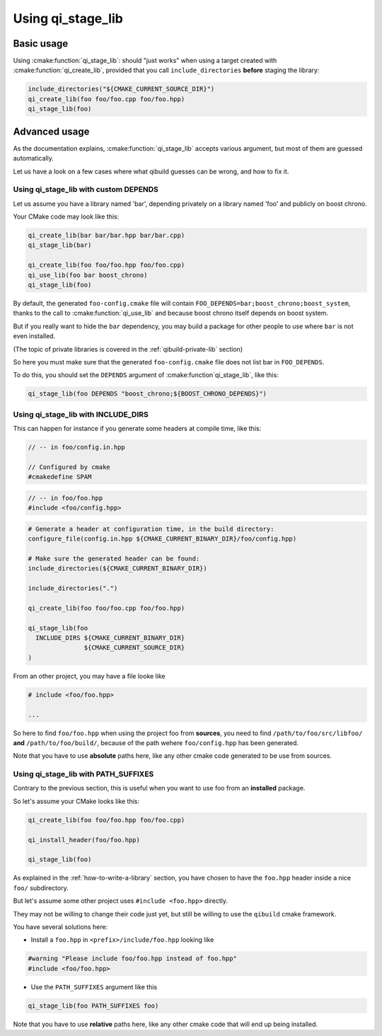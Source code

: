 .. _using-qi-stage-lib:

Using qi_stage_lib
===================


Basic usage
------------

Using :cmake:function:`qi_stage_lib`: should "just works" when using a target created
with :cmake:function:`qi_create_lib`, provided that you call
``include_directories`` **before** staging the library:

.. code-block:: cmake


   include_directories("${CMAKE_CURRENT_SOURCE_DIR}")
   qi_create_lib(foo foo/foo.cpp foo/foo.hpp)
   qi_stage_lib(foo)

Advanced usage
---------------

As the documentation explains, :cmake:function:`qi_stage_lib` accepts various
argument, but most of them are guessed automatically.

Let us have a look on a few cases where what qibuild guesses can be wrong, and
how to fix it.

Using qi_stage_lib with custom DEPENDS
++++++++++++++++++++++++++++++++++++++

Let us assume you have a library named 'bar', depending privately on a library
named 'foo' and publicly on boost chrono.

Your CMake code may look like this:

.. code-block:: cmake

   qi_create_lib(bar bar/bar.hpp bar/bar.cpp)
   qi_stage_lib(bar)

   qi_create_lib(foo foo/foo.hpp foo/foo.cpp)
   qi_use_lib(foo bar boost_chrono)
   qi_stage_lib(foo)


By default, the generated ``foo-config.cmake`` file will contain
``FOO_DEPENDS=bar;boost_chrono;boost_system``, thanks to the call to
:cmake:function:`qi_use_lib` and because boost chrono itself depends on
boost system.

But if you really want to hide the ``bar`` dependency, you may build a package
for other people to use where ``bar`` is not even installed.

(The topic of private libraries is covered in the :ref:`qibuild-private-lib` section)

So here you must make sure that the generated ``foo-config.cmake`` file does
not list bar in ``FOO_DEPENDS``.

To do this, you should set the ``DEPENDS`` argument of :cmake:function`qi_stage_lib`, like this:

.. code-block:: cmake

   qi_stage_lib(foo DEPENDS "boost_chrono;${BOOST_CHRONO_DEPENDS}")


Using qi_stage_lib with INCLUDE_DIRS
+++++++++++++++++++++++++++++++++++++


This can happen for instance if you generate some headers at compile time, like this:


.. code-block:: cpp

    // -- in foo/config.in.hpp

    // Configured by cmake
    #cmakedefine SPAM

.. code-block:: cpp

    // -- in foo/foo.hpp
    #include <foo/config.hpp>


.. code-block:: cmake

    # Generate a header at configuration time, in the build directory:
    configure_file(config.in.hpp ${CMAKE_CURRENT_BINARY_DIR}/foo/config.hpp)

    # Make sure the generated header can be found:
    include_directories(${CMAKE_CURRENT_BINARY_DIR})

    include_directories(".")

    qi_create_lib(foo foo/foo.cpp foo/foo.hpp)

    qi_stage_lib(foo
      INCLUDE_DIRS ${CMAKE_CURRENT_BINARY_DIR}
                   ${CMAKE_CURRENT_SOURCE_DIR}
    )


From an other project, you may have a file looke like

.. code-block:: cpp

    # include <foo/foo.hpp>

    ...


So here to find ``foo/foo.hpp`` when using the project foo from **sources**, you
need to find ``/path/to/foo/src/libfoo/`` **and** ``/path/to/foo/build/``, because
of the path wehere ``foo/config.hpp`` has been generated.

Note that you have to use **absolute**  paths here, like any other
cmake code generated to be use from sources.



Using qi_stage_lib with PATH_SUFFIXES
+++++++++++++++++++++++++++++++++++++


Contrary to the previous section, this is useful when you want to use
foo from an **installed** package.

So let's assume your CMake looks like this:

.. code-block:: cmake

   qi_create_lib(foo foo/foo.hpp foo/foo.cpp)

   qi_install_header(foo/foo.hpp)

   qi_stage_lib(foo)


As explained in the :ref:`how-to-write-a-library` section, you have chosen
to have the ``foo.hpp`` header inside a nice ``foo/`` subdirectory.

But let's assume some other project uses ``#include <foo.hpp>`` directly.

They may not be willing to change their code just yet, but still be
willing to use the ``qibuild`` cmake framework.

You have several solutions here:

* Install a ``foo.hpp`` in ``<prefix>/include/foo.hpp`` looking like

.. code-block:: cpp

    #warning "Please include foo/foo.hpp instead of foo.hpp"
    #include <foo/foo.hpp>


* Use the ``PATH_SUFFIXES`` argument like this

.. code-block:: cmake

   qi_stage_lib(foo PATH_SUFFIXES foo)



Note that you have to use **relative**  paths here, like any other
cmake code that will end up being installed.
